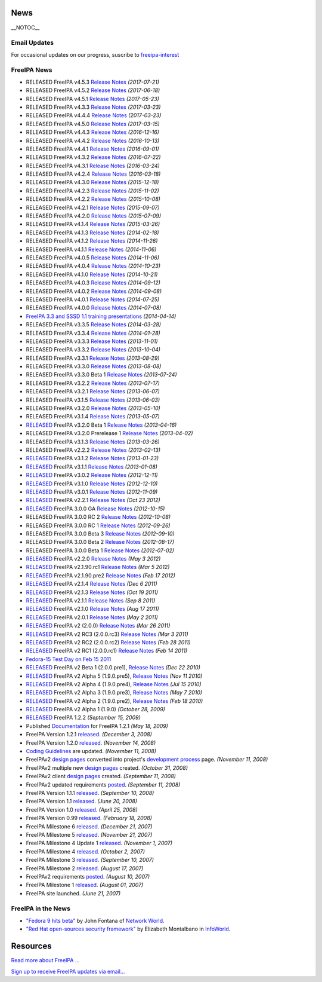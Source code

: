 News
====

\__NOTOC_\_



Email Updates
-------------

For occasional updates on our progress, suscribe to
`freeipa-interest <https://www.redhat.com/mailman/listinfo/freeipa-interest>`__



FreeIPA News
------------

-  RELEASED FreeIPA v4.5.3 `Release Notes <Releases/4.5.3>`__
   *(2017-07-21)*
-  RELEASED FreeIPA v4.5.2 `Release Notes <Releases/4.5.2>`__
   *(2017-06-18)*
-  RELEASED FreeIPA v4.5.1 `Release Notes <Releases/4.5.1>`__
   *(2017-05-23)*
-  RELEASED FreeIPA v4.3.3 `Release Notes <Releases/4.3.3>`__
   *(2017-03-23)*
-  RELEASED FreeIPA v4.4.4 `Release Notes <Releases/4.4.4>`__
   *(2017-03-23)*
-  RELEASED FreeIPA v4.5.0 `Release Notes <Releases/4.5.0>`__
   *(2017-03-15)*
-  RELEASED FreeIPA v4.4.3 `Release Notes <Releases/4.4.3>`__
   *(2016-12-16)*
-  RELEASED FreeIPA v4.4.2 `Release Notes <Releases/4.4.2>`__
   *(2016-10-13)*
-  RELEASED FreeIPA v4.4.1 `Release Notes <Releases/4.4.1>`__
   *(2016-09-01)*
-  RELEASED FreeIPA v4.3.2 `Release Notes <Releases/4.3.2>`__
   *(2016-07-22)*
-  RELEASED FreeIPA v4.3.1 `Release Notes <Releases/4.3.1>`__
   *(2016-03-24)*
-  RELEASED FreeIPA v4.2.4 `Release Notes <Releases/4.2.4>`__
   *(2016-03-18)*
-  RELEASED FreeIPA v4.3.0 `Release Notes <Releases/4.3.0>`__
   *(2015-12-18)*
-  RELEASED FreeIPA v4.2.3 `Release Notes <Releases/4.2.3>`__
   *(2015-11-02)*
-  RELEASED FreeIPA v4.2.2 `Release Notes <Releases/4.2.2>`__
   *(2015-10-08)*
-  RELEASED FreeIPA v4.2.1 `Release Notes <Releases/4.2.1>`__
   *(2015-09-07)*
-  RELEASED FreeIPA v4.2.0 `Release Notes <Releases/4.2.0>`__
   *(2015-07-09)*
-  RELEASED FreeIPA v4.1.4 `Release Notes <Releases/4.1.4>`__
   *(2015-03-26)*
-  RELEASED FreeIPA v4.1.3 `Release Notes <Releases/4.1.3>`__
   *(2014-02-18)*
-  RELEASED FreeIPA v4.1.2 `Release Notes <Releases/4.1.2>`__
   *(2014-11-26)*
-  RELEASED FreeIPA v4.1.1 `Release Notes <Releases/4.1.1>`__
   *(2014-11-06)*
-  RELEASED FreeIPA v4.0.5 `Release Notes <Releases/4.0.5>`__
   *(2014-11-06)*
-  RELEASED FreeIPA v4.0.4 `Release Notes <Releases/4.0.4>`__
   *(2014-10-23)*
-  RELEASED FreeIPA v4.1.0 `Release Notes <Releases/4.1.0>`__
   *(2014-10-21)*
-  RELEASED FreeIPA v4.0.3 `Release Notes <Releases/4.0.3>`__
   *(2014-09-12)*
-  RELEASED FreeIPA v4.0.2 `Release Notes <Releases/4.0.2>`__
   *(2014-09-08)*
-  RELEASED FreeIPA v4.0.1 `Release Notes <Releases/4.0.1>`__
   *(2014-07-25)*
-  RELEASED FreeIPA v4.0.0 `Release Notes <Releases/4.0.0>`__
   *(2014-07-08)*
-  `FreeIPA 3.3 and SSSD 1.1 training
   presentations <Documentation#FreeIPA_Training_Series>`__
   *(2014-04-14)*
-  RELEASED FreeIPA v3.3.5 `Release Notes <Releases/3.3.5>`__
   *(2014-03-28)*
-  RELEASED FreeIPA v3.3.4 `Release Notes <Releases/3.3.4>`__
   *(2014-01-28)*
-  RELEASED FreeIPA v3.3.3 `Release Notes <Releases/3.3.3>`__
   *(2013-11-01)*
-  RELEASED FreeIPA v3.3.2 `Release Notes <Releases/3.3.2>`__
   *(2013-10-04)*
-  RELEASED FreeIPA v3.3.1 `Release Notes <Releases/3.3.1>`__
   *(2013-08-29)*
-  RELEASED FreeIPA v3.3.0 `Release Notes <Releases/3.3.0>`__
   *(2013-08-08)*
-  RELEASED FreeIPA v3.3.0 Beta 1 `Release
   Notes <Releases/3.3.0.beta1>`__ *(2013-07-24)*
-  RELEASED FreeIPA v3.2.2 `Release Notes <Releases/3.2.2>`__
   *(2013-07-17)*
-  RELEASED FreeIPA v3.2.1 `Release Notes <Releases/3.2.1>`__
   *(2013-06-07)*
-  RELEASED FreeIPA v3.1.5 `Release Notes <Releases/3.1.5>`__
   *(2013-06-03)*
-  RELEASED FreeIPA v3.2.0 `Release Notes <Releases/3.2.0>`__
   *(2013-05-10)*
-  RELEASED FreeIPA v3.1.4 `Release Notes <Releases/3.1.4>`__
   *(2013-05-07)*
-  `RELEASED <https://www.redhat.com/archives/freeipa-interest/2013-April/msg00004.html>`__
   FreeIPA v3.2.0 Beta 1 `Release Notes <Releases/3.2.0.beta1>`__
   *(2013-04-16)*
-  RELEASED FreeIPA v3.2.0 Prerelease 1 `Release
   Notes <Releases/3.2.0.pre1>`__ *(2013-04-02)*
-  RELEASED FreeIPA v3.1.3 `Release Notes <Releases/3.1.3>`__
   *(2013-03-26)*
-  RELEASED FreeIPA v2.2.2 `Release Notes <Releases/2.2.2>`__
   *(2013-02-13)*
-  `RELEASED <https://www.redhat.com/archives/freeipa-interest/2013-January/msg00004.html>`__
   FreeIPA v3.1.2 `Release Notes <Releases/3.1.2>`__ *(2013-01-23)*
-  `RELEASED <https://www.redhat.com/archives/freeipa-interest/2013-January/msg00000.html>`__
   FreeIPA v3.1.1 `Release Notes <Releases/3.1.1>`__ *(2013-01-08)*
-  `RELEASED <https://www.redhat.com/archives/freeipa-interest/2012-December/msg00002.html>`__
   FreeIPA v3.0.2 `Release Notes <Releases/3.0.2>`__ *(2012-12-11)*
-  `RELEASED <https://www.redhat.com/archives/freeipa-interest/2012-December/msg00001.html>`__
   FreeIPA v3.1.0 `Release Notes <Releases/3.1.0>`__ *(2012-12-10)*
-  `RELEASED <https://www.redhat.com/archives/freeipa-interest/2012-November/msg00000.html>`__
   FreeIPA v3.0.1 `Release Notes <Releases/3.0.1>`__ *(2012-11-09)*
-  `RELEASED <https://www.redhat.com/archives/freeipa-interest/2012-October/msg00007.html>`__
   FreeIPA v2.2.1 `Release Notes <IPAv2_221>`__ *(Oct 23 2012)*
-  `RELEASED <https://www.redhat.com/archives/freeipa-interest/2012-October/msg00003.html>`__
   FreeIPA 3.0.0 GA `Release Notes <Releases/3.0.0>`__ *(2012-10-15)*
-  RELEASED FreeIPA 3.0.0 RC 2 `Release Notes <IPAv3_300_rc2>`__
   *(2012-10-08)*
-  RELEASED FreeIPA 3.0.0 RC 1 `Release Notes <IPAv3_300_rc1>`__
   *(2012-09-26)*
-  RELEASED FreeIPA 3.0.0 Beta 3 `Release Notes <IPAv3_300_beta3>`__
   *(2012-09-10)*
-  RELEASED FreeIPA 3.0.0 Beta 2 `Release Notes <IPAv3_300_beta2>`__
   *(2012-08-17)*
-  RELEASED FreeIPA 3.0.0 Beta 1 `Release Notes <IPAv3_300_beta1>`__
   *(2012-07-02)*
-  `RELEASED <https://www.redhat.com/archives/freeipa-interest/2012-May/msg00000.html>`__
   FreeIPA v2.2.0 `Release Notes <IPAv2_220>`__ *(May 3 2012)*
-  `RELEASED <https://www.redhat.com/archives/freeipa-interest/2012-March/msg00000.html>`__
   FreeIPA v2.1.90.rc1 `Release Notes <IPAv2_2190_beta1>`__ *(Mar 5
   2012)*
-  `RELEASED <https://www.redhat.com/archives/freeipa-interest/2012-February/msg00003.html>`__
   FreeIPA v2.1.90.pre2 `Release Notes <IPAv2_2190_alpha2>`__ *(Feb 17
   2012)*
-  `RELEASED <https://www.redhat.com/archives/freeipa-interest/2011-December/msg00002.html>`__
   FreeIPA v2.1.4 `Release Notes <IPAv2_214>`__ *(Dec 6 2011)*
-  `RELEASED <https://www.redhat.com/archives/freeipa-interest/2011-October/msg00002.html>`__
   FreeIPA v2.1.3 `Release Notes <IPAv2_213>`__ *(Oct 19 2011)*
-  `RELEASED <https://www.redhat.com/archives/freeipa-interest/2011-September/msg00000.html>`__
   FreeIPA v2.1.1 `Release Notes <IPAv2_211>`__ *(Sep 8 2011)*
-  `RELEASED <https://www.redhat.com/archives/freeipa-interest/2011-August/msg00002.html>`__
   FreeIPA v2.1.0 `Release Notes <IPAv2_210>`__ *(Aug 17 2011)*
-  `RELEASED <https://www.redhat.com/archives/freeipa-interest/2011-May/msg00000.html>`__
   FreeIPA v2.0.1 `Release Notes <IPAv2_201>`__ *(May 2 2011)*
-  `RELEASED <https://www.redhat.com/archives/freeipa-interest/2011-March/msg00007.html>`__
   FreeIPA v2 (2.0.0) `Release Notes <IPAv2_ga>`__ *(Mar 26 2011)*
-  `RELEASED <https://www.redhat.com/archives/freeipa-interest/2011-March/msg00004.html>`__
   FreeIPA v2 RC3 (2.0.0.rc3) `Release Notes <IPAv2_rc3>`__ *(Mar 3
   2011)*
-  `RELEASED <https://www.redhat.com/archives/freeipa-interest/2011-February/msg00003.html>`__
   FreeIPA v2 RC2 (2.0.0.rc2) `Release Notes <IPAv2_rc2>`__ *(Feb 28
   2011)*
-  `RELEASED <https://www.redhat.com/archives/freeipa-interest/2011-February/msg00002.html>`__
   FreeIPA v2 RC1 (2.0.0.rc1) `Release Notes <IPAv2_rc1>`__ *(Feb 14
   2011)*
-  `Fedora-15 Test Day on Feb 15 2011 <TestDayIPAv2>`__
-  `RELEASED <https://www.redhat.com/archives/freeipa-interest/2010-December/msg00001.html>`__
   FreeIPA v2 Beta 1 (2.0.0.pre1), `Release Notes <IPAv2_beta>`__ *(Dec
   22 2010)*
-  `RELEASED <https://www.redhat.com/archives/freeipa-interest/2010-November/msg00001.html>`__
   FreeIPA v2 Alpha 5 (1.9.0.pre5), `Release Notes <IPAv2_alpha5>`__
   *(Nov 11 2010)*
-  `RELEASED <https://www.redhat.com/archives/freeipa-interest/2010-July/msg00000.html>`__
   FreeIPA v2 Alpha 4 (1.9.0.pre4), `Release Notes <IPAv2_alpha4>`__
   *(Jul 15 2010)*
-  `RELEASED <https://www.redhat.com/archives/freeipa-interest/2010-May/msg00000.html>`__
   FreeIPA v2 Alpha 3 (1.9.0.pre3), `Release Notes <IPAv2_alpha3>`__
   *(May 7 2010)*
-  `RELEASED <https://www.redhat.com/archives/freeipa-users/2010-February/msg00021.html>`__
   FreeIPA v2 Alpha 2 (1.9.0.pre2), `Release Notes <IPAv2_alpha2>`__
   *(Feb 18 2010)*
-  `RELEASED <https://www.redhat.com/archives/freeipa-interest/2009-October/msg00005.html>`__
   FreeIPA v2 Alpha 1 (1.9.0) *(October 28, 2009)*
-  `RELEASED <https://www.redhat.com/archives/freeipa-users/2009-September/msg00015.html>`__
   FreeIPA 1.2.2 *(September 15, 2009)*
-  Published `Documentation <FreeIPAv1:v1_Documentation>`__ for FreeIPA
   1.2.1 *(May 18, 2009)*
-  FreeIPA Version 1.2.1 `released <Downloads>`__. *(December 3, 2008)*
-  FreeIPA Version 1.2.0 `released <Downloads>`__. *(November 14, 2008)*
-  `Coding Guidelines <Coding_Style>`__ are updated. *(November 11,
   2008)*
-  FreeIPAv2 `design pages <IPAv2_development_status>`__ converted into
   project's `development process <IPAv2_development_status>`__ page.
   *(November 11, 2008)*
-  FreeIPAv2 multiple new `design pages <IPAv2_development_status>`__
   created. *(October 31, 2008)*
-  FreeIPAv2 client `design pages <IPAv2_development_status>`__ created.
   *(September 11, 2008)*
-  FreeIPAv2 updated requirements `posted <V2BPRD>`__. *(September 11,
   2008)*
-  FreeIPA Version 1.1.1 `released <Downloads>`__. *(September 10,
   2008)*
-  FreeIPA Version 1.1 `released <Downloads>`__. *(June 20, 2008)*
-  FreeIPA Version 1.0 `released <Downloads>`__. *(April 25, 2008)*
-  FreeIPA Version 0.99 `released <Downloads>`__. *(February 18, 2008)*
-  FreeIPA Milestone 6 `released <Downloads>`__. *(December 21, 2007)*
-  FreeIPA Milestone 5 `released <Downloads>`__. *(November 21, 2007)*
-  FreeIPA Milestone 4 Update 1 `released <Downloads>`__. *(November 1,
   2007)*
-  FreeIPA Milestone 4 `released <Downloads>`__. *(October 2, 2007)*
-  FreeIPA Milestone 3 `released <Downloads>`__. *(September 10, 2007)*
-  FreeIPA Milestone 2 `released <Downloads>`__. *(August 17, 2007)*
-  FreeIPAv2 requirements `posted <Roadmap>`__. *(August 10, 2007)*
-  FreeIPA Milestone 1 `released <Downloads>`__. *(August 01, 2007)*
-  FreeIPA site launched. *(June 21, 2007)*



FreeIPA in the News
-------------------

-  `"Fedora 9 hits
   beta" <http://www.networkworld.com/news/2008/032608-fedora.html>`__
   by John Fontana of `Network World <http://www.networkworld.com/>`__.
-  `"Red Hat open-sources security
   framework" <http://www.infoworld.com/article/08/03/19/Red-Hat-open-sources-security-framework_1.html>`__
   by Elizabeth Montalbano in `InfoWorld <http://www.infoworld.com/>`__.

Resources
=========

`Read more about FreeIPA ... <About>`__

`Sign up to receive FreeIPA updates via
email... <https://www.redhat.com/mailman/listinfo/freeipa-interest>`__

